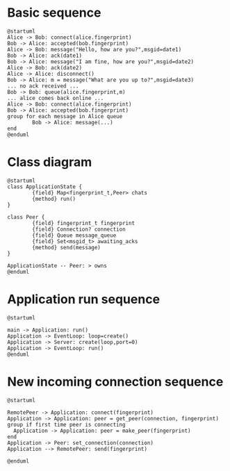 * Basic sequence

  #+begin_src plantuml :file sequence.png
    @startuml
    Alice -> Bob: connect(alice.fingerprint)
    Bob -> Alice: accepted(bob.fingerprint)
    Alice -> Bob: message("Hello, how are you?",msgid=date1)
    Bob -> Alice: ack(date1)
    Bob -> Alice: message("I am fine, how are you?",msgid=date2)
    Alice -> Bob: ack(date2)
    Alice -> Alice: disconnect()
    Bob -> Alice: m = message("What are you up to?",msgid=date3)
    ... no ack received ...
    Bob -> Bob: queue(alice.fingerprint,m)
    ... alice comes back online ...
    Alice -> Bob: connect(alice.fingerprint)
    Bob -> Alice: accepted(bob.fingerprint)
    group for each message in Alice queue
            Bob -> Alice: message(...)
    end
    @enduml
  #+end_src

  #+RESULTS:
  [[file:sequence.png]]


* Class diagram

  #+begin_src plantuml :file class.png
    @startuml
    class ApplicationState {
            {field} Map<fingerprint_t,Peer> chats
            {method} run()
    }

    class Peer {
            {field} fingerprint_t fingerprint
            {field} Connection? connection
            {field} Queue message_queue
            {field} Set<msgid_t> awaiting_acks
            {method} send(message)
    }

    ApplicationState -- Peer: > owns
    @enduml
  #+end_src

  #+RESULTS:
  [[file:class.png]]


* Application run sequence

  #+begin_src plantuml :file application_run.png
    @startuml

    main -> Application: run()
    Application -> EventLoop: loop=create()
    Application -> Server: create(loop,port=0)
    Application -> EventLoop: run()
    @enduml
  #+end_src

  #+RESULTS:
  [[file:application_run.png]]


* New incoming connection sequence

  #+begin_src plantuml :file incoming_connection.png
    @startuml

    RemotePeer -> Application: connect(fingerprint)
    Application -> Application: peer = get_peer(connection, fingerprint)
    group if first time peer is connecting
      Application -> Application: peer = make_peer(fingerprint)
    end
    Application -> Peer: set_connection(connection)
    Application --> RemotePeer: send(fingerprint)

    @enduml
  #+end_src

  #+RESULTS:
  [[file:incoming_connection.png]]

